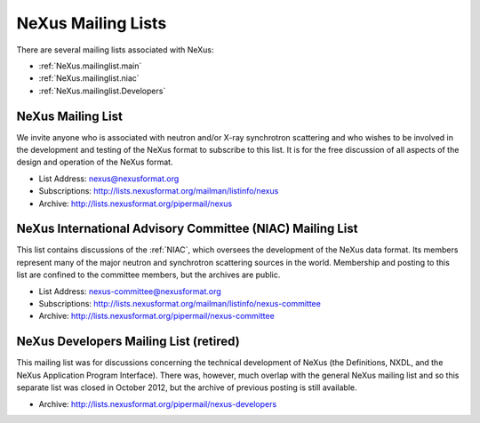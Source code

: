 .. $Id$

.. index:: ! mailing lists

.. _MailingLists:

===================
NeXus Mailing Lists
===================

There are several mailing lists associated with NeXus:

.. a bullet list here makes this page easier to understand

* :ref:`NeXus.mailinglist.main`
* :ref:`NeXus.mailinglist.niac`
* :ref:`NeXus.mailinglist.Developers`


.. _NeXus.mailinglist.main:

NeXus Mailing List
=======================

We invite anyone who is associated with neutron and/or X-ray
synchrotron scattering and who wishes to be involved in the
development and testing of the NeXus format to subscribe to
this list. It is for the free discussion of all aspects of the
design and operation of the NeXus format.

+ List Address: nexus@nexusformat.org
+ Subscriptions: http://lists.nexusformat.org/mailman/listinfo/nexus
+ Archive: http://lists.nexusformat.org/pipermail/nexus


.. _NeXus.mailinglist.niac:

NeXus International Advisory Committee (NIAC) Mailing List
===============================================================

This list contains discussions of the :ref:`NIAC`,
which oversees the development of the NeXus data format.
Its members represent many of the major neutron and synchrotron
scattering sources in the world. Membership and posting to this list
are confined to the committee members, but the archives are public.

+ List Address: nexus-committee@nexusformat.org
+ Subscriptions: http://lists.nexusformat.org/mailman/listinfo/nexus-committee
+ Archive: http://lists.nexusformat.org/pipermail/nexus-committee


.. _NeXus.mailinglist.Developers:

NeXus Developers Mailing List (retired)
================================

This mailing list was for discussions concerning the technical
development of NeXus (the Definitions, NXDL, and
the NeXus Application Program Interface). There was, however, much 
overlap with the general NeXus mailing list and so this separate list was 
closed in October 2012, but the archive of previous posting is still available. 

.. closed for new contributions per NIAC 2012
	+ List Address: nexus-developers@nexusformat.org
	+ Subscriptions: http://lists.nexusformat.org/mailman/listinfo/nexus-developers

+ Archive: http://lists.nexusformat.org/pipermail/nexus-developers

